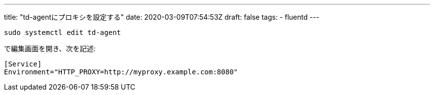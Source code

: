 ---
title: "td-agentにプロキシを設定する"
date: 2020-03-09T07:54:53Z
draft: false
tags:
  - fluentd
---

[source,sh]
----
sudo systemctl edit td-agent
----

で編集画面を開き、次を記述:

----
[Service]
Environment="HTTP_PROXY=http://myproxy.example.com:8080"
----

